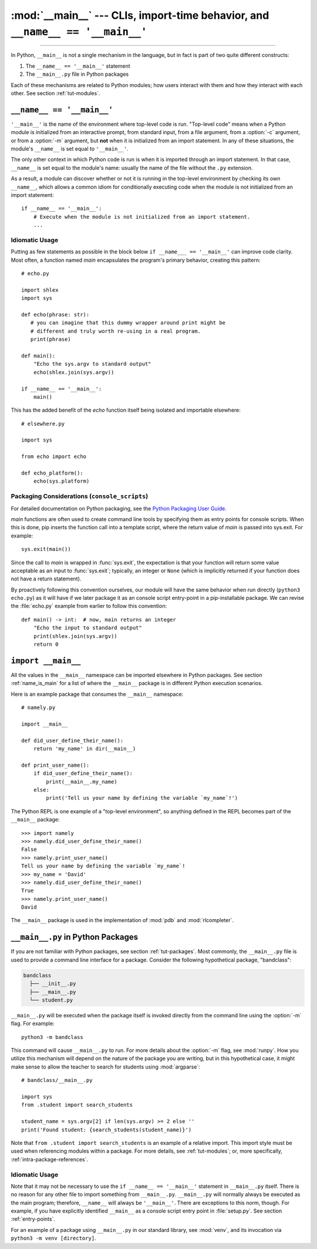 :mod:`__main__` --- CLIs, import-time behavior, and ``__name__ == '__main__'``
==============================================================================

.. module:: __main__
   :synopsis: Command line interfaces, import-time behavior, and ``__name__ == '__main__'``

--------------

In Python, ``__main__`` is not a single mechanism in the language, but in fact
is part of two quite different constructs:

1. The ``__name__ == '__main__'`` statement
2. The ``__main__.py`` file in Python packages

Each of these mechanisms are related to Python modules; how
users interact with them and how they interact with each other. See
section :ref:`tut-modules`.


.. _name_is_main:

``__name__ == '__main__'``
---------------------------

``'__main__'`` is the name of the environment where top-level code is run.
"Top-level code" means when a Python module is initialized from an interactive
prompt, from standard input, from a file argument, from a :option:`-c`
argument, or from a :option:`-m` argument, but **not** when it is initialized
from an import statement.  In any of these situations, the module's
``__name__`` is set equal to ``'__main__'``.

The only other context in which Python code is run is when it is imported
through an import statement. In that case, ``__name__`` is set equal to the
module's name: usually the name of the file without the ``.py`` extension.

As a result, a module can discover whether or not it is running in the
top-level environment by checking its own ``__name__``, which allows a common
idiom for conditionally executing code when the module is not initialized from
an import statement::

    if __name__ == '__main__':
        # Execute when the module is not initialized from an import statement.
        ...

Idiomatic Usage
^^^^^^^^^^^^^^^

Putting as few statements as possible in the block below ``if __name___ ==
'__main__'`` can improve code clarity. Most often, a function named *main*
encapsulates the program's primary behavior, creating this pattern::

    # echo.py

    import shlex
    import sys

    def echo(phrase: str):
       # you can imagine that this dummy wrapper around print might be
       # different and truly worth re-using in a real program.
       print(phrase)

    def main():
        "Echo the sys.argv to standard output"
        echo(shlex.join(sys.argv))

    if __name__ == '__main__':
        main()

This has the added benefit of the *echo* function itself being isolated and
importable elsewhere::

    # elsewhere.py

    import sys

    from echo import echo

    def echo_platform():
        echo(sys.platform)


Packaging Considerations (``console_scripts``)
^^^^^^^^^^^^^^^^^^^^^^^^^^^^^^^^^^^^^^^^^^^^^^

For detailed documentation on Python packaging, see the
`Python Packaging User Guide. <https://packaging.python.org/>`__

*main* functions are often used to create command line tools by specifying them
as entry points for console scripts.  When this is done, pip inserts the
function call into a template script, where the return value of *main* is
passed into sys.exit. For example::

    sys.exit(main())

Since the call to *main* is wrapped in :func:`sys.exit`, the expectation is
that your function will return some value acceptable as an input to
:func:`sys.exit`; typically, an integer or ``None`` (which is implicitly
returned if your function does not have a return statement).

By proactively following this convention ourselves, our module will have the
same behavior when run directly (``python3 echo.py``) as it will have if we
later package it as an console script entry-point in a pip-installable package.
We can revise the :file:`echo.py` example from earlier to follow this
convention::

    def main() -> int:  # now, main returns an integer
        "Echo the input to standard output"
        print(shlex.join(sys.argv))
        return 0


``import __main__``
-------------------

All the values in the ``__main__`` namespace can be imported elsewhere in
Python packages. See section :ref:`name_is_main` for a list of where the
``__main__`` package is in different Python execution scenarios.

Here is an example package that consumes the ``__main__`` namespace::

    # namely.py

    import __main__

    def did_user_define_their_name():
        return 'my_name' in dir(__main__)

    def print_user_name():
        if did_user_define_their_name():
            print(__main__.my_name)
        else:
            print('Tell us your name by defining the variable `my_name`!')

The Python REPL is one example of a "top-level environment", so anything
defined in the REPL becomes part of the ``__main__`` package::

    >>> import namely
    >>> namely.did_user_define_their_name()
    False
    >>> namely.print_user_name()
    Tell us your name by defining the variable `my_name`!
    >>> my_name = 'David'
    >>> namely.did_user_define_their_name()
    True
    >>> namely.print_user_name()
    David

The ``__main__`` package is used in the implementation of :mod:`pdb` and
:mod:`rlcompleter`.


``__main__.py`` in Python Packages
----------------------------------

If you are not familiar with Python packages, see section :ref:`tut-packages`.
Most commonly, the ``__main__.py`` file is used to provide a command line
interface for a package. Consider the following hypothetical package,
"bandclass":

.. code-block:: text

   bandclass
     ├── __init__.py
     ├── __main__.py
     └── student.py

``__main__.py`` will be executed when the package itself is invoked
directly from the command line using the :option:`-m` flag. For example::

    python3 -m bandclass

This command will cause ``__main__.py`` to run. For more details about the
:option:`-m` flag, see :mod:`runpy`. How you utilize this mechanism will depend
on the nature of the package you are writing, but in this hypothetical case, it
might make sense to allow the teacher to search for students using
:mod:`argparse`::

    # bandclass/__main__.py

    import sys
    from .student import search_students

    student_name = sys.argv[2] if len(sys.argv) >= 2 else ''
    print('Found student: {search_students(student_name)}')

Note that ``from .student import search_students`` is an example of a relative
import.  This import style must be used when referencing modules within a
package.  For more details, see :ref:`tut-modules`; or, more specifically,
:ref:`intra-package-references`.


Idiomatic Usage
^^^^^^^^^^^^^^^

..
   should the first paragraph of this section be removed entirely? I see that
   this suggestion conflicts with setuptools's docs, where they do use
   if __name__ == '__main__' in __main__.py files

      (https://setuptools.readthedocs.io/en/latest/userguide/entry_point.html)

   However, I still think that the suggestion makes sense at face value. This
   is my reasoning:

      It seems to me that it is almost always redundant, except in the case of
      console scripts where __name__ would be package.__main__. Even then,
      wouldn't you **not** want your code to be under a __name__ ==
      '__main__' block in that case? If it were, the code you'd want to run
      wouldn't run when invoked as a console script. To me, this seems like
      another reason to tell users _not_ to guard code in __main__.py under
      an if __name__ == '__main__' block. __main__.py should always run
      from top-to-bottom; is that not the case?


Note that it may not be necessary to use the ``if __name__ == '__main__'``
statement in ``__main__.py`` itself. There is no reason for any other file to
import something from ``__main__.py``. ``__main__.py`` will normally always be
executed as the main program; therefore, ``__name__`` will always be
``'__main__'``. There are exceptions to this norm, though. For example, if you
have explicitly identified ``__main__`` as a console script entry point in
:file:`setup.py`. See section :ref:`entry-points`.

For an example of a package using ``__main__.py`` in our standard library, see
:mod:`venv`, and its invocation via ``python3 -m venv [directory]``.
